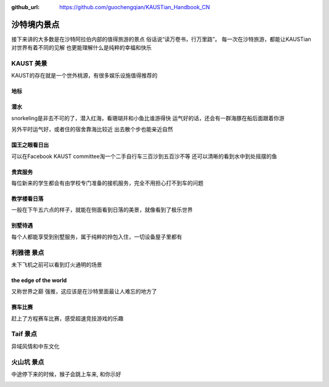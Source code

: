 :github_url: https://github.com/guochengqian/KAUSTian_Handbook_CN

沙特境内景点
===========

接下来讲的大多数是在沙特阿拉伯内部的值得旅游的景点
俗话说“读万卷书，行万里路”。
每一次在沙特旅游，都能让KAUSTian对世界有着不同的见解
也更能理解什么是纯粹的幸福和快乐



KAUST 美景
-----------

KAUST的存在就是一个世外桃源，有很多娱乐设施值得推荐的

地标
^^^^^

.. image:: ../../_static/image/travel/label.jpg


潜水
^^^^^^

snorkeling是非去不可的了，潜入红海，看珊瑚并和小鱼比谁游得快
运气好的话，还会有一群海豚在船后面跟着你游

.. image:: ../../_static/image/travel/dolphin.jpg


另外平时运气好，或者住的宿舍靠海比较近
出去散个步也能亲近自然

.. image:: ../../_static/image/travel/big_fish.jpg


国王之眼看日出
^^^^^^^^^^^^^


可以在Facebook KAUST committee淘一个二手自行车三百沙到五百沙不等
还可以清晰的看到水中到处摇摆的鱼

.. image:: ../../_static/image/travel/fish.jpg


贵宾服务
^^^^^^^^^^^^^


每位新来的学生都会有由学校专门准备的接机服务，完全不用担心打不到车的问题


.. image:: ../../_static/image/travel/car.jpg


教学楼看日落
^^^^^^^^^^^^^
一般在下午五六点的样子，就能在侧面看到日落的美景，就像看到了极乐世界

.. image:: ../../_static/image/travel/building.jpg

别墅待遇
^^^^^^^^^^

每个人都能享受到别墅服务，属于纯粹的拎包入住，一切设备屋子里都有

.. image:: ../../_static/image/travel/vilina.jpg


利雅德 景点
-------------

未下飞机之前可以看到灯火通明的场景

.. image:: ../../_static/image/travel/flight.jpg


the edge of the world 
^^^^^^^
又称世界之巅
强推，这应该是在沙特里面最让人难忘的地方了

.. image:: ../../_static/image/travel/edgeworld.jpg

.. image:: ../../_static/image/travel/mountain.jpg

.. image:: ../../_static/image/travel/mountian.jpg

.. image:: ../../_static/image/travel/stones.jpg

赛车比赛
^^^^^^^^^^^^
赶上了方程赛车比赛，感受超速竞技游戏的乐趣


.. image:: ../../_static/image/travel/cars.jpg

.. image:: ../../_static/image/travel/racing.jpg


Taif  景点
-------------

异域风情和中东文化 

.. image:: ../../_static/image/travel/light.jpg

.. image:: ../../_static/image/travel/people.jpg


火山坑  景点
-------------

中途停下来的时候，猴子会跳上车来, 和你示好

.. image:: ../../_static/image/travel/monkey.jpg




